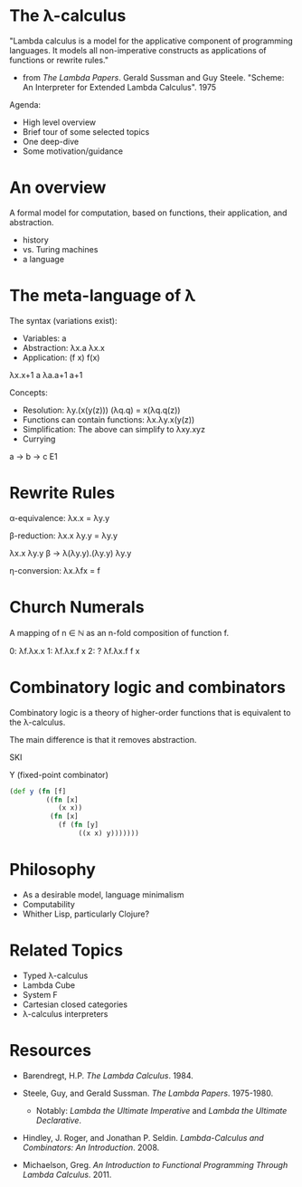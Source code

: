 * The λ-calculus

"Lambda calculus is a model for the applicative component of programming
languages.  It models all non-imperative constructs as applications of
functions or rewrite rules."

- from /The Lambda Papers/.  Gerald Sussman and Guy Steele. "Scheme: An
  Interpreter for Extended Lambda Calculus".  1975

Agenda:
- High level overview
- Brief tour of some selected topics
- One deep-dive
- Some motivation/guidance

* An overview

A formal model for computation, based on functions, their application, and
abstraction.

- history
- vs. Turing machines
- a language

* The meta-language of λ

The syntax (variations exist):
- Variables: a
- Abstraction: λx.a     λx.x
- Application: (f x) f(x) 

λx.x+1 a
λa.a+1
a+1

Concepts:
- Resolution: λy.(x(y(z))) (λq.q) = x(λq.q(z))
- Functions can contain functions: λx.λy.x(y(z))
- Simplification: The above can simplify to λxy.xyz
- Currying

a -> b -> c
E1 
* Rewrite Rules

α-equivalence: λx.x = λy.y

β-reduction: λx.x λy.y = λy.y

λx.x λy.y
β -> λ(λy.y).(λy.y)
λy.y

η-conversion: λx.λfx = f

* Church Numerals

A mapping of n ∈ ℕ as an n-fold composition of function f.

0: λf.λx.x
1: λf.λx.f x
2: ?
λf.λx.f f x

* Combinatory logic and combinators

Combinatory logic is a theory of higher-order functions that is equivalent to
the λ-calculus.

The main difference is that it removes abstraction.

SKI

Y (fixed-point combinator)

#+BEGIN_SRC clojure
(def y (fn [f]
         ((fn [x]
            (x x))
          (fn [x]
            (f (fn [y]
                 ((x x) y)))))))
#+END_SRC

* Philosophy

                         [[./lambda_man.jpg]]

- As a desirable model, language minimalism
- Computability
- Whither Lisp, particularly Clojure?

* Related Topics

- Typed λ-calculus
- Lambda Cube
- System F
- Cartesian closed categories
- λ-calculus interpreters

* Resources

- Barendregt, H.P. /The Lambda Calculus/. 1984.

- Steele, Guy, and Gerald Sussman. /The Lambda Papers/. 1975-1980.
  - Notably: /Lambda the Ultimate Imperative/ and /Lambda the Ultimate
    Declarative/.

- Hindley, J. Roger, and Jonathan P. Seldin. /Lambda-Calculus and Combinators:
  An Introduction/. 2008.

- Michaelson, Greg. /An Introduction to Functional Programming Through Lambda
  Calculus/. 2011.
